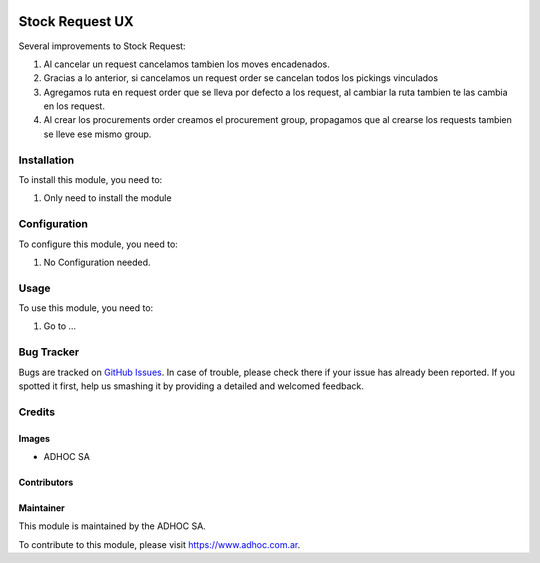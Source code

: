 .. |company| replace:: ADHOC SA

.. |company_logo| image:: https://raw.githubusercontent.com/ingadhoc/maintainer-tools/master/resources/adhoc-logo.png
   :alt: ADHOC SA
   :target: https://www.adhoc.com.ar

.. |icon| image:: https://raw.githubusercontent.com/ingadhoc/maintainer-tools/master/resources/adhoc-icon.png

.. image:: https://img.shields.io/badge/license-AGPL--3-blue.png
   :target: https://www.gnu.org/licenses/agpl
   :alt: License: AGPL-3

================
Stock Request UX
================

Several improvements to Stock Request:

#. Al cancelar un request cancelamos tambien los moves encadenados.
#. Gracias a lo anterior, si cancelamos un request order se cancelan todos los pickings vinculados
#. Agregamos ruta en request order que se lleva por defecto a los request, al cambiar la ruta tambien te las cambia en los request.
#. Al crear los procurements order creamos el procurement group, propagamos que al crearse los requests tambien se lleve ese mismo group.

Installation
============

To install this module, you need to:

#. Only need to install the module

Configuration
=============

To configure this module, you need to:

#. No Configuration needed.

Usage
=====

To use this module, you need to:

#. Go to ...

.. image:: https://odoo-community.org/website/image/ir.attachment/5784_f2813bd/datas
   :alt: Try me on Runbot
   :target: http://runbot.adhoc.com.ar/

Bug Tracker
===========

Bugs are tracked on `GitHub Issues
<https://github.com/ingadhoc/stock/issues>`_. In case of trouble, please
check there if your issue has already been reported. If you spotted it first,
help us smashing it by providing a detailed and welcomed feedback.

Credits
=======

Images
------

* |company| |icon|

Contributors
------------

Maintainer
----------

|company_logo|

This module is maintained by the |company|.

To contribute to this module, please visit https://www.adhoc.com.ar.
